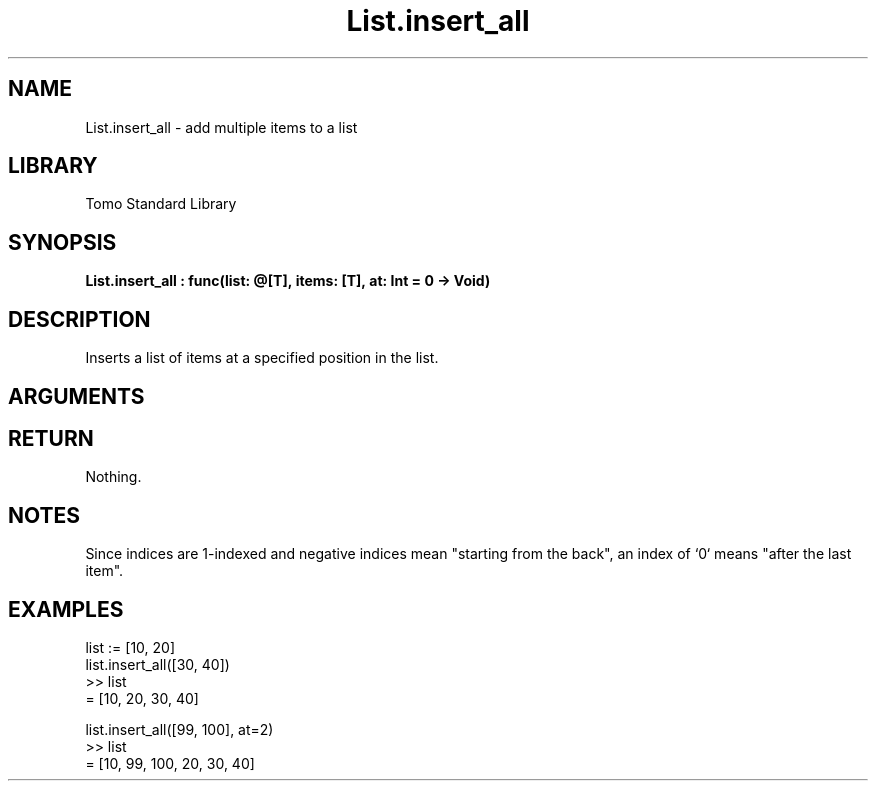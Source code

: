 '\" t
.\" Copyright (c) 2025 Bruce Hill
.\" All rights reserved.
.\"
.TH List.insert_all 3 2025-04-21 "Tomo man-pages"
.SH NAME
List.insert_all \- add multiple items to a list
.SH LIBRARY
Tomo Standard Library
.SH SYNOPSIS
.nf
.BI List.insert_all\ :\ func(list:\ @[T],\ items:\ [T],\ at:\ Int\ =\ 0\ ->\ Void)
.fi
.SH DESCRIPTION
Inserts a list of items at a specified position in the list.


.SH ARGUMENTS

.TS
allbox;
lb lb lbx lb
l l l l.
Name	Type	Description	Default
list	@[T]	The mutable reference to the list. 	-
items	[T]	The items to be inserted. 	-
at	Int	The index at which to insert the item. 	0
.TE
.SH RETURN
Nothing.

.SH NOTES
Since indices are 1-indexed and negative indices mean "starting from the back", an index of `0` means "after the last item".

.SH EXAMPLES
.EX
list := [10, 20]
list.insert_all([30, 40])
>> list
= [10, 20, 30, 40]

list.insert_all([99, 100], at=2)
>> list
= [10, 99, 100, 20, 30, 40]
.EE
